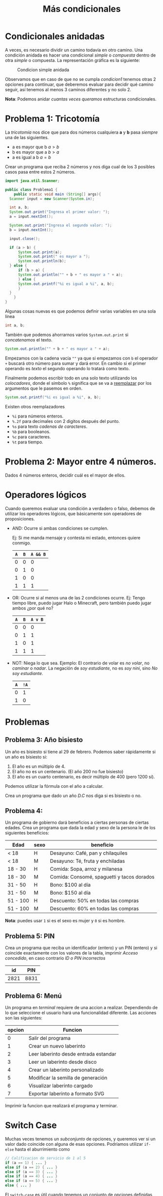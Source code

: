 #+HTML_LINK_HOME: ../inicio.html
#+TITLE: Más condicionales

* Condicionales anidadas

A veces, es necesario dividir un camino todavía en otro camino. Una
condición anidada es hacer una condicional /simple/ o /compuesta/
dentro de otra /simple/ o compuesta. La representación gráfica es la
siguiente:

#+CAPTION: Condicion simple anidada
[[../img/icc/nested_cond.svg]]

Observamos que en caso de que no se cumpla /condicion1/ tenemos otras
2 opciones para continuar, que deberemos evaluar para decidir qué
camino seguir, así tenemos al menos 3 caminos diferentes y no solo 2.


*Nota*: Podemos anidar /cuantas veces queramos/ estructuras condicionales.

* Problema 1: Tricotomía

La /tricotomía/ nos dice que para dos números cualquiera *a* y
*b* pasa /siempre/ una de las siguientes.
+ a es mayor que b $a > b$
+ b es mayor que a $b > a$
+ a es igual a b $a = b$

Crear un programa que reciba 2 números y nos diga cual de los 3
posibles casos pasa entre estos 2 números.

[[../img/icc/tricotomy.svg]]

#+begin_src java
  import java.util.Scanner;

  public class Problema1 {
      public static void main (String[] args){
  	Scanner input = new Scanner(System.in);

  	int a, b;
  	System.out.print("Ingresa el primer valor: ");
  	a = input.nextInt();
  	
  	System.out.print("Ingresa el segundo valor: ");
  	b = input.nextInt();

  	input.close();

  	if (a > b) {
  	    System.out.print(a);
  	    System.out.print(" es mayor a ");
  	    System.out.println(b);
  	} else {
  	    if (b > a) {
  		System.out.println("" + b + " es mayor a " + a);
  	    } else {
  		System.out.printf("%i es igual a %i", a, b);
  	    }
  	}
      }
  }
#+end_src

Algunas cosas nuevas es que podemos definir varias variables en una
sola línea

#+begin_src java
  int a, b;
#+end_src

También que podemos ahorrarnos varios ~System.out.print~ si
/concatenamos/ el texto.
#+begin_src java
  System.out.println("" + b + " es mayor a " + a);
#+end_src

Empezamos con la cadena vacía ~""~ ya que si empezamos con ~b~ el
operador ~+~ buscará otro número para sumar y dará error. En cambio si
el primer operando es /texto/ el segundo operando lo tratará como
texto.

Finalmente podemos escribir todo en una solo texto utilizando los
/colocadores/, donde el símbolo ~%~ significa que se va a _reemplazar_
por los argumentos que le pasemos en orden.

#+begin_src java
  System.out.printf("%i es igual a %i", a, b);
#+end_src

Existen otros reemplazadores
- ~%i~ para números enteros.
- ~%.2f~ para decimales con 2 digitos después del punto.
- ~%s~ para texto /cadenas de caracteres/.
- ~%b~ para booleanos.
- ~%c~ para caracteres.
- ~%t~ para tiempo.

* Problema 2: Mayor entre 4 números.
Dados 4 números enteros, decidir cuál es el mayor de ellos.

* Operadores lógicos
Cuando queremos evaluar una condición a verdadero o falso, debemos de
utilizar los operadores lógicos, que básicamente son operadores de
proposiciones.

- AND: Ocurre si ambas condiciones se cumplen.
  
  Ej: Si me manda mensaje y contesta mi estado, entonces quiere conmigo.
  |-----+-----+----------|
  | ~A~ | ~B~ | ~A && B~ |
  |-----+-----+----------|
  |   0 |   0 |        0 |
  |   0 |   1 |        0 |
  |   1 |   0 |        0 |
  |   1 |   1 |        1 |
  |-----+-----+----------|
- OR: Ocurre si al menos una de las 2 condiciones ocurre.
  Ej: Tengo tiempo libre, puedo jugar Halo o Minecraft, pero también
  puedo jugar ambos ¿por qué no?
  |-----+-----+----------|
  | ~A~ | ~B~ | ~A v B~  |
  |-----+-----+----------|
  |   0 |   0 |        0 |
  |   0 |   1 |        1 |
  |   1 |   0 |        1 |
  |   1 |   1 |        1 |
  |-----+-----+----------|
- NOT: Niega lo que sea.
  Ejemplo: El contrario de volar es /no volar/, no /caminar/ o
  /nadar/. La negación de /soy estudiante/, no es /soy nini/, sino /No
  soy estudiante/.
  |-----+------|
  | ~A~ | ~!A~ |
  |-----+------|
  |   0 |    1 |
  |   1 |    0 |
  |-----+------|

* Problemas
** Problema 3: Año bisiesto
Un año es bisiesto si tiene al 29 de febrero. Podemos saber
rápidamente si un año es bisiesto si:

1. El año es un múltiplo de 4.
2. El año no es un centenario. (El año 200 no fue bisiesto)
3. El año es un cuarto centenario, es decir múltiplo de 400 (pero 1200
   sí).

Podemos utilizar la fórmula con el año a calcular.

\begin{equation}
B = (A \bmod 4 = 0 \land A \bmod 100 \neq 0) \lor (A \bmod 400 == 0)
\end{equation}
Crea un programa que dado un año /D.C/ nos diga si es bisiesto o no.

** Problema 4:
Un programa de gobierno dará beneficios a ciertas personas de ciertas
edades. Crea un programa que dada la edad y sexo de la persona le de
los siguientes beneficios:

|----------+------+--------------------------------------------|
| Edad     | sexo | beneficio                                  |
|----------+------+--------------------------------------------|
| < 18     | H    | Desayuno: Café, pan y chilaquiles          |
| < 18     | M    | Desayuno: Té, fruta y enchiladas           |
| 18 - 30  | H    | Comida: Sopa, arroz y milanesa             |
| 18 - 30  | M    | Comida: Consomé, spaguetti y tacos dorados |
| 31 - 50  | H    | Bono: $100 al día                          |
| 31 - 50  | M    | Bono: $150 al día                          |
| 51 - 100 | H    | Descuento: 50% en todas las compras        |
| 51 - 100 | M    | Descuento: 60% en todas las compras        |
|----------+------+--------------------------------------------|

*Nota*: puedes usar ~1~ si es el sexo es mujer y ~0~ si es hombre.

** Problema 5: PIN
Crea un programa que reciba un identificador (entero) y un PIN
(entero) y si coincide exactamente con los valores de la tabla,
imprimir /Acceso concedido/, en caso contrario /ID o PIN incorrectos/

|------+------|
|   id |  PIN |
|------+------|
| 2821 | 8831 |
|------+------|

** Problema 6: Menú
Un programa en /terminal/ requiere de una accion a
realizar. Dependiendo de lo que seleccione el usuario hará una
funcionalidad diferente. Las acciones son las siguientes:

|--------+---------------------------------------|
| opcion | Funcion                               |
|--------+---------------------------------------|
|      0 | Salir del programa                    |
|      1 | Crear un nuevo laberinto              |
|      2 | Leer laberinto desde entrada estandar |
|      3 | Leer un laberinto desde disco         |
|      4 | Crear un laberinto personalizado      |
|      5 | Modificar la semilla de generación    |
|      6 | Visualizar laberinto cargado          |
|      7 | Exportar laberinto a formato SVG      |
|--------+---------------------------------------|

 Imprimir la funcion que realizará el programa y terminar.

* Switch Case
Muchas veces tenemos un /subconjunto/ de opciones, y queremos ver si
un valor dado coincide con alguna de esas opciones. Podríamos utilizar
~if-else~ hasta el aburrimiento como

#+begin_src java
  // Calificacion de servicio de 1 al 5
  if (a == 1) { ... }
  else if (a == 2) { ... }
  else if (a == 3) { ... }
  else if (a == 4) { ... }
  else if (a == 5) { ... }
  else { ... }
#+end_src

El ~switch-case~ es útil cuando tenemos un conjunto de
opciones definidas, es como tener una ramificación de varios caminos
/exclusivos/.

[[../img/icc/switch.svg]]

#+begin_src java
  switch(a) {
  case 1: ...
      break;
  case 2: ...
      break;
  case 3: ...
      break;
  case 4: ...
      break;
  case 5: ...
      break;
  default: ...
      break;
  }		    
#+end_src

*Nota*: El caso /default/ es lo que se ejecuta si no entra antes a
ningun ~case~. Por temas históricos es necesario escribir el ~break;~
al final del código en cada caso. Podemos tener tantos casos como queramos.

** Problema 6: Switch case
Reescribe el problema del /Menú/ utilizando solamente la estructura
~switch case~

** Problema 7: Meses del año
Dado un número /N/ en el rango $[1, 12]$, decir el nombre del mes que
corresponde. Ej. 9 $\Rightarrow$ ~"Septiembre"~
